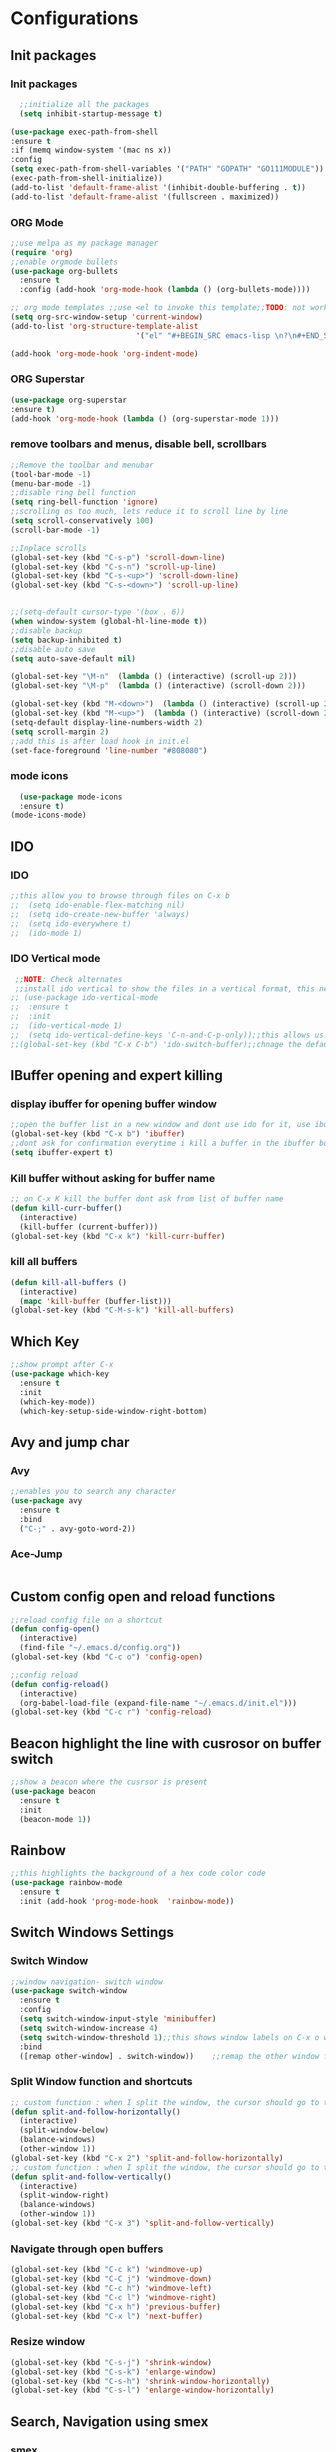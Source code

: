 * Configurations
** Init packages 
*** Init packages
#+BEGIN_SRC emacs-lisp
    ;;initialize all the packages
    (setq inhibit-startup-message t)

  (use-package exec-path-from-shell
  :ensure t
  :if (memq window-system '(mac ns x))
  :config
  (setq exec-path-from-shell-variables '("PATH" "GOPATH" "GO111MODULE"))
  (exec-path-from-shell-initialize))  		
  (add-to-list 'default-frame-alist '(inhibit-double-buffering . t))
  (add-to-list 'default-frame-alist '(fullscreen . maximized))
#+END_SRC
*** ORG Mode
#+BEGIN_SRC emacs-lisp
  ;;use melpa as my package manager			   
  (require 'org)						      
  ;;enable orgmode bullets					      
  (use-package org-bullets					      
    :ensure t							      
    :config (add-hook 'org-mode-hook (lambda () (org-bullets-mode)))) 

  ;; org mode templates ;;use <el to invoke this template;;TODO: not working
  (setq org-src-window-setup 'current-window)
  (add-to-list 'org-structure-template-alist
                              '("el" "#+BEGIN_SRC emacs-lisp \n?\n#+END_SRC"))

  (add-hook 'org-mode-hook 'org-indent-mode)
#+END_SRC
*** ORG Superstar
#+BEGIN_SRC emacs-lisp
  (use-package org-superstar
  :ensure t)
  (add-hook 'org-mode-hook (lambda () (org-superstar-mode 1)))
#+END_SRC
*** remove toolbars and menus, disable bell, scrollbars
#+BEGIN_SRC emacs-lisp
  ;;Remove the toolbar and menubar
  (tool-bar-mode -1)		 
  (menu-bar-mode -1)
  ;;disable ring bell function
  (setq ring-bell-function 'ignore)
  ;;scrolling os too much, lets reduce it to scroll line by line
  (setq scroll-conservatively 100)
  (scroll-bar-mode -1)

  ;;Inplace scrolls
  (global-set-key (kbd "C-s-p") 'scroll-down-line)
  (global-set-key (kbd "C-s-n") 'scroll-up-line)
  (global-set-key (kbd "C-s-<up>") 'scroll-down-line)
  (global-set-key (kbd "C-s-<down>") 'scroll-up-line)


  ;;(setq-default cursor-type '(box . 6))
  (when window-system (global-hl-line-mode t))
  ;;disable backup
  (setq backup-inhibited t)
  ;;disable auto save
  (setq auto-save-default nil)

  (global-set-key "\M-n"  (lambda () (interactive) (scroll-up 2)))
  (global-set-key "\M-p"  (lambda () (interactive) (scroll-down 2)))

  (global-set-key (kbd "M-<down>")  (lambda () (interactive) (scroll-up 2)))
  (global-set-key (kbd "M-<up>")  (lambda () (interactive) (scroll-down 2)))
  (setq-default display-line-numbers-width 2)
  (setq scroll-margin 2)
  ;;add this is after load hook in init.el
  (set-face-foreground 'line-number "#808080")
#+END_SRC

*** mode icons
#+BEGIN_SRC emacs-lisp
    (use-package mode-icons
    :ensure t)
  (mode-icons-mode)
#+END_SRC
** IDO
*** IDO
#+BEGIN_SRC emacs-lisp                             
  ;;this allow you to browse through files on C-x b
  ;;  (setq ido-enable-flex-matching nil)            
  ;;  (setq ido-create-new-buffer 'always)           
  ;;  (setq ido-everywhere t)                        
  ;;  (ido-mode 1)                                   

#+END_SRC

*** IDO Vertical mode
#+BEGIN_SRC emacs-lisp
   ;;NOTE: Check alternates											           
   ;;install ido vertical to show the files in a vertical format, this needs to be installed as its not part of emacs     
  ;; (use-package ido-vertical-mode										       	   
  ;;  :ensure t													       	   
  ;;  :init														   
  ;;  (ido-vertical-mode 1)												   
  ;;  (setq ido-vertical-define-keys 'C-n-and-C-p-only));;this allows us to traverse through files using up and down chords
  ;;(global-set-key (kbd "C-x C-b") 'ido-switch-buffer);;chnage the default key since the C-x b is bind to ibuffer         
#+END_SRC
** IBuffer opening and expert killing
*** display ibuffer for opening buffer window
#+BEGIN_SRC emacs-lisp												       
  ;;open the buffer list in a new window and dont use ido for it, use ibuffer, the window opens opn C-x b	       
  (global-set-key (kbd "C-x b") 'ibuffer)
  ;;dont ask for confirmation everytime i kill a buffer in the ibuffer buffer
  (setq ibuffer-expert t)					       
#+END_SRC													       
*** Kill buffer without asking for buffer name
#+BEGIN_SRC emacs-lisp						  
  ;; on C-x K kill the buffer dont ask from list of buffer name	  
  (defun kill-curr-buffer()					  
    (interactive)						  
    (kill-buffer (current-buffer)))				  
  (global-set-key (kbd "C-x k") 'kill-curr-buffer)		  
#+END_SRC
*** kill all buffers
#+BEGIN_SRC emacs-lisp
  (defun kill-all-buffers ()
    (interactive)
    (mapc 'kill-buffer (buffer-list)))
  (global-set-key (kbd "C-M-s-k") 'kill-all-buffers)
#+END_SRC
** Which Key
#+BEGIN_SRC emacs-lisp
  ;;show prompt after C-x
  (use-package which-key
    :ensure t
    :init
    (which-key-mode))
    (which-key-setup-side-window-right-bottom)
#+END_SRC
** Avy and jump char
*** Avy
#+BEGIN_SRC emacs-lisp
  ;;enables you to search any character
  (use-package avy
    :ensure t
    :bind
    ("C-;" . avy-goto-word-2))
#+END_SRC
*** Ace-Jump
#+BEGIN_SRC emacs-lisp

#+END_SRC
** Custom config open and reload functions
#+BEGIN_SRC emacs-lisp
  ;;reload config file on a shortcut
  (defun config-open()
    (interactive)
    (find-file "~/.emacs.d/config.org"))
  (global-set-key (kbd "C-c o") 'config-open)

  ;;config reload
  (defun config-reload()
    (interactive)
    (org-babel-load-file (expand-file-name "~/.emacs.d/init.el")))
  (global-set-key (kbd "C-c r") 'config-reload)
#+END_SRC
** Beacon highlight the line with cusrosor on buffer switch
#+BEGIN_SRC emacs-lisp
  ;;show a beacon where the cusrsor is present
  (use-package beacon
    :ensure t
    :init
    (beacon-mode 1))
#+END_SRC
** Rainbow
#+BEGIN_SRC emacs-lisp
  ;;this highlights the background of a hex code color code
  (use-package rainbow-mode
    :ensure t
    :init (add-hook 'prog-mode-hook  'rainbow-mode))
#+END_SRC
** Switch Windows Settings
*** Switch Window
#+BEGIN_SRC emacs-lisp
  ;;window navigation- switch window
  (use-package switch-window
    :ensure t
    :config
    (setq switch-window-input-style 'minibuffer)
    (setq switch-window-increase 4)
    (setq switch-window-threshold 1);;this shows window labels on C-x o when the number of windows is greater than 3; keeping it 1 to allow resize shortcuts
    :bind
    ([remap other-window] . switch-window))    ;;remap the other window function to switch window
#+END_SRC
*** Split Window function and shortcuts
#+BEGIN_SRC emacs-lisp
  ;; custom function : when I split the window, the cursor should go to the newly created window
  (defun split-and-follow-horizontally()
    (interactive)
    (split-window-below)
    (balance-windows)
    (other-window 1))
  (global-set-key (kbd "C-x 2") 'split-and-follow-horizontally)
  ;; custom function : when I split the window, the cursor should go to the newly created window
  (defun split-and-follow-vertically()
    (interactive)
    (split-window-right)
    (balance-windows)
    (other-window 1))
  (global-set-key (kbd "C-x 3") 'split-and-follow-vertically)
#+END_SRC
*** Navigate through open buffers
#+BEGIN_SRC emacs-lisp
    (global-set-key (kbd "C-c k") 'windmove-up)
    (global-set-key (kbd "C-C j") 'windmove-down)
    (global-set-key (kbd "C-c h") 'windmove-left)
    (global-set-key (kbd "C-c l") 'windmove-right)
    (global-set-key (kbd "C-x h") 'previous-buffer)
    (global-set-key (kbd "C-x l") 'next-buffer)
#+END_SRC
*** Resize window
#+BEGIN_SRC emacs-lisp
  (global-set-key (kbd "C-s-j") 'shrink-window)
  (global-set-key (kbd "C-s-k") 'enlarge-window)
  (global-set-key (kbd "C-s-h") 'shrink-window-horizontally)
  (global-set-key (kbd "C-s-l") 'enlarge-window-horizontally)
#+END_SRC
** Search, Navigation using smex
*** smex
#+BEGIN_SRC emacs-lisp
  ;;install smex, this allow us with option-x to view various command options
  (use-package smex
    :ensure t
    :init (smex-initialize)
    :bind
    ("M-x" . smex))
#+END_SRC
** Text Editing & Parsing settings, hungry delete
*** Parse through words in case of camel case
#+BEGIN_SRC emacs-lisp
  (global-subword-mode 1)
#+END_SRC
*** Kill whole word
#+BEGIN_SRC emacs-lisp
  (defun kill-whole-word()
    (interactive)
    (backward-word)
    (kill-word 1))
  (global-set-key (kbd "C-c w w") 'kill-whole-word)
#+END_SRC
*** Smart hungry delete
#+BEGIN_SRC emacs-lisp
  (use-package smart-hungry-delete
    :ensure t
    :init (global-set-key (kbd "C-<backspace>") 'smart-hungry-delete-backward-char))
#+END_SRC
*** Show line number in window
#+BEGIN_SRC emacs-lisp
  ;;(use-package hlinum
  ;; :ensure t)
  ;;(hlinum-activate)
  ;;(global-linum-mode t)
  ;;(setq linum-format "%3d \u2502")
  ;;(setq display-line-numbers 'relative)
  (setq-default display-line-numbers 'relative)

  (fringe-mode '(15 . 10))
  (defun custom-linum-background  ()
    (set-face-background 'line-number (color-darken-name (face-attribute 'default :background) 2)))
  ;;    (add-to-list 'default-frame-alist 'my-set-background-color)
  ;;(add-hook 'after-make-frame-functions (set-face-background 'line-number (color-darken-name (face-attribute 'default :background) 2)))
  (add-hook 'prog-mode-hook 'custom-linum-background)
  (setq left-fringe-width 20)
  ;;(set-window-fringes nil 15 10)
#+END_SRC
*** Replace yes and no with y or n
#+BEGIN_SRC emacs-lisp
  ;;ad alias for yes or no
  (defalias 'yes-or-no-p 'y-or-n-p)
#+END_SRC
*** Copy whole line
#+BEGIN_SRC emacs-lisp
  (defun copy-whole-line()
    (interactive)
    (save-excursion
      (kill-new (buffer-substring (point-at-bol) (point-at-eol)))))
  (global-set-key (kbd "C-c w l") 'copy-whole-line)

  ;; C-c w e copy rest of the line
  (defun copy-line-to-endofline()
    (interactive)
    (save-excursion
      (kill-new (buffer-substring (point) (point-at-eol)))))
  (global-set-key (kbd "C-c w e") 'copy-line-to-endofline)
#+END_SRC

*** kill ring- multiple
#+BEGIN_SRC emacs-lisp
  (use-package popup-kill-ring
    :ensure t
    :bind ("M-y" . popup-kill-ring))
#+END_SRC
*** mutiple cursors (highlight the selected text on the page and edit all)
#+BEGIN_SRC emacs-lisp
  (use-package multiple-cursors
    :ensure t
    :bind ("C-c q" . 'mc/mark-all-like-this))
  (global-set-key (kbd "C-S-c") 'mc/edit-lines)
#+END_SRC
*** expand-region
#+BEGIN_SRC emacs-lisp
  (use-package expand-region
    :ensure t)
  (global-set-key (kbd "C-=") 'er/expand-region)
#+END_SRC
*** pretty symbols
#+BEGIN_SRC emacs-lisp
  ;;chnages words to symbols like lambda, >= etc
  (use-package pretty-mode
    :ensure t
    :config (global-pretty-mode t))
#+END_SRC
*** replace the selection on select+type
#+BEGIN_SRC emacs-lisp
  ;;overwrite the selected values
  (delete-selection-mode 1)

#+END_SRC
*** Undo tree
#+BEGIN_SRC emacs-lisp
    (use-package undo-tree
  :ensure t)
  (global-undo-tree-mode)
#+END_SRC
** Programming Basic Settings
*** Electric Pair
#+BEGIN_SRC emacs-lisp
  ;;autocomplete the parentheses and others
  (setq electric-pair-pairs '(
                              (?\( . ?\))
                              (?\[ . ?\])
                              (?\" . ?\")
                              (?\' . ?\')
                              (?\{ . ?\})
                              ))
  (electric-pair-mode t)
#+END_SRC
*** sudo edit
#+BEGIN_SRC emacs-lisp
  (use-package sudo-edit
    :ensure t
    :bind ("s-e" . sudo-edit))
#+END_SRC
*** rainbow delimiters
#+BEGIN_SRC emacs-lisp
    (use-package rainbow-delimiters
      :ensure t
      :init (add-hook 'prog-mode-hook #'rainbow-delimiters-mode)
      (show-paren-mode 1))
  (setq show-paren-style 'parenthesis)
  (set-face-attribute 'show-paren-match nil :weight 'extra-bold)
#+END_SRC
*** Autocomplete
#+BEGIN_SRC emacs-lisp
      (use-package company
        :ensure t
        :config
        (setq company-idle-delay 0)
        (setq company-minimum-prefix-length 1)
        ;;(setq lsp-completion-provider :capf)
        :init
        (add-hook 'after-init-hook 'global-company-mode))
  (setq company-begin-commands '(self-insert-command))

  ;;show companyquick help for symbols on popup
  (use-package company-quickhelp
    :ensure t)
  (company-quickhelp-mode)
#+END_SRC
*** yasnippet
#+BEGIN_SRC emacs-lisp
  ;;yasnippet provides the functionality
  ;;yasnippet snippet provides the snippets
   (use-package yasnippet
     :ensure t
     :config
     (use-package yasnippet-snippets
       :ensure t)
     (yas-reload-all)
     (yas-global-mode))
  ;;add custom snippets to /snippets/<prog.lang.name>-mode/ dir
#+END_SRC
*** Comment
#+BEGIN_SRC emacs-lisp
  ;; Toggle Comment Uncomment line
  (global-set-key (kbd "C-c .") 'comment-line)
#+END_SRC
*** Indentation highlighting
#+BEGIN_SRC emacs-lisp
  (use-package highlight-indent-guides
    :ensure t)
  (setq highlight-indent-guides-method 'character)
  (setq highlight-indent-guides-responsive 'stack)
  (setq highlight-indent-guides-delay 0)

  (set-face-background 'highlight-indent-guides-odd-face "darkgray")
  (set-face-background 'highlight-indent-guides-even-face "dimgray")
  (set-face-foreground 'highlight-indent-guides-character-face "dimgray")

  (add-hook 'prog-mode-hook 'highlight-indent-guides-mode)
  (setq highlight-indent-guides-auto-character-face-perc 13)
#+END_SRC
*** IMenu
#+BEGIN_SRC emacs-lisp
  (use-package imenu-list
    :ensure t
    :bind (("C-." . imenu-list-smart-toggle))
    :config
    (setq imenu-list-focus-after-activation t
          imenu-list-auto-resize nil))
#+END_SRC
*** highlight parenthesis
#+BEGIN_SRC emacs-lisp
  ;; (use-package highlight-parentheses
  ;; :ensure t)
  ;; (add-hook 'prog-mode-hook #'highlight-parentheses-mode)
  ;; (highlight-parentheses-mode)
  ;; (show-paren-mode 1)
#+END_SRC
** Modeline
*** Show line numbers
#+BEGIN_SRC emacs-lisp
  (line-number-mode 1)
  (column-number-mode 1)
#+END_SRC
*** smart mode line
#+BEGIN_SRC emacs-lisp
  (setq sml/no-confirm-load-theme t)
  ;;(use-package smart-mode-line
  ;;  :ensure t
  ;;  :init (setq sml/theme 'dark))
  ;; TODO: use package dimisnish to remove minor modes fdeom the mode line
  ;;(use-package powerline
  ;;  :ensure t)
  ;;(powerline-center-evil-theme)
#+END_SRC
** Dashboard
#+BEGIN_SRC emacs-lisp
    (defun my/dashboard-banner ()
      """Set a dashboard banner including information on package initialization
          time and garbage collections."""
          (setq dashboard-banner-logo-title
                (format "Emacs ready in %.2f seconds with %d garbage collections."
                        (float-time (time-subtract after-init-time before-init-time)) gcs-done)))
    (use-package dashboard
      :init
      (add-hook 'after-init-hook 'dashboard-refresh-buffer)
      (add-hook 'dashboard-mode-hook 'my/dashboard-banner)
      :config
      (dashboard-setup-startup-hook))

    (setq dashboard-startup-banner "~/src/saitamaokemacs.png")
    (setq dashboard-banner-logo-title "Welcome Master")
    (setq dashboard-center-content t)
    (setq dashboard-show-shortcuts t)
    (setq dashboard-set-navigator t)
    (setq dashboard-set-init-info t)
    ;; (setq dashboard-items '((bookmarks . 10)))
#+END_SRC
** dmenu
#+BEGIN_SRC emacs-lisp
  (use-package dmenu
    :ensure t
    :bind ("C-M-<SPC>" . 'dmenu))
#+END_SRC
** symon
#+BEGIN_SRC emacs-lisp
  ;;system monitoring
  ;;(use-package symon
  ;;  :ensure t
  ;;  :bind
  ;;  ("s-h" . symon-mode))
#+END_SRC
** IVY Swiper and Counsel(Add this at the end of file)
   #+BEGIN_SRC emacs-lisp
       ;;ivy is use as a replacement for ido and required for swiper
     (use-package ivy
       :ensure t
       :init (ivy-mode 1)
       (setq ivy-use-virtual-buffers t)
       (setq enable-recursive-minibuffers t)
       )
     ;;height of ivy window
     (setq ivy-height 35)
     ;;use ivy to switch buffers in the the mini buffer
     ;;(global-set-key (kbd "C-x C-b") 'ivy-switch-buffer);;chnage the default key since the C-x b is bind to ibuffer

     ;;swiper: this provides a better search functionality, dependent on ivy package
     ;;use swiper for searching C-s
     (use-package swiper
       :ensure t
       :bind("C-s" . 'swiper)
       )
     ;;use counsel for command fuzzy search
     (use-package counsel
       :ensure t
       :init (counsel-mode 1))
     ;;add this at the end of file; else M-x bindings gets overidden
     (global-set-key (kbd "M-x") 'counsel-M-x)
   #+END_SRC
** Cassandra
#+BEGIN_SRC emacs-lisp
  ;;Cassandra Plugin
  (use-package cql-mode
    :ensure t)
  ;;Enable go-mode only for .go file extensions
  (add-to-list 'auto-mode-alist '("\\.cql\\'" . cql-mode))
#+END_SRC
** Scroll Functions
#+BEGIN_SRC emacs-lisp
  ;;scroll in place without moving cursor
  (defun kb-scroll-up-hold-cursor ()
    "Scroll up one position in file."
    (interactive)
    (scroll-up-command 1))

  (defun kb-scroll-down-hold-cursor ()
    "Scroll down one position in file."
    (interactive)
    (scroll-up-command -1))

  ;;use these functions if you want to move the cusor with the scroll
  (defun kb-scroll-up ()
    "Scroll up one position in file, move cursor with the scroll."
    (interactive)
    (scroll-up-command -1)
    (forward-line -1))

  (defun kb-scroll-down ()
    "Scroll down one position in file, move cursor with the scroll."
    (interactive)
    (scroll-up-command 1)
    (forward-line 1))

  (bind-key "M-s-<up>"  'kb-scroll-up-hold-cursor)
  (bind-key "M-s-<down>"  'kb-scroll-down-hold-cursor)
#+END_SRC
** Smart Tabs
#+BEGIN_SRC emacs-lisp
  (use-package smart-tabs-mode
    :ensure t
    :config
    (setq indent-tab-mode t))
#+END_SRC
** move the file backups to a different location
#+BEGIN_SRC emacs-lisp
  ;;Save backup file at a different location
  (setq backup-directory-alist '(("." . "~/.emacs.d/backup"))
        backup-by-copying t    ; Don't delink hardlinks
        version-control t      ; Use version numbers on backups
        delete-old-versions t  ; Automatically delete excess backups
        kept-new-versions 20   ; how many of the newest versions to keep
        kept-old-versions 5    ; and how many of the old
        )

#+END_SRC
** Display File name at the top
#+BEGIN_SRC emacs-lisp
  ;;Display file path in the title bar
  (setq frame-title-format
        '(:eval
          (if buffer-file-name
              (replace-regexp-in-string
               "\\\\" "/"
               (replace-regexp-in-string
                (regexp-quote (getenv "HOME")) "~"
                (convert-standard-filename buffer-file-name)))
            (buffer-name))))
#+END_SRC
** Tramp
#+BEGIN_SRC emacs-lisp
  (require 'tramp)
  (add-to-list 'tramp-remote-path "/home/kartik/src/go/bin")
  ;;(add-to-list 'tramp-remote-path 'tramp-own-remote-path)
  (let ((process-environment tramp-remote-process-environment))
    (setenv "ENV" "$HOME/.profile")
    (setq tramp-remote-process-environment process-environment))
#+END_SRC
** LSP
*** LSP mode(enabled for GO mode)
#+BEGIN_SRC emacs-lisp
      ;;lsp go mode

      ;;(add-to-list 'auto-mode-alist '("\\.go\\'" . 'go-mode))
    ;;(add-to-list 'auto-mode-alist '("\\.go\\'" . 'go-mode))
 ;; (setq company-lsp-enable-snippet t)
  (setq-default lsp-headerline-breadcrumb-enable t)
  (setq lsp-enable-symbol-highlighting t)
  ;;(setq lsp-completion-provider :none)
 ;; (setq-default lsp-completion-enable t)
 ;; (setq-default lsp-completion-enable-additional-text-edit t)
 ;; (setq-default lsp-completion-provider :capf)
  (setq-default lsp-completion-show-detail t)
  (setq-default lsp-completion-show-kind t)
  (setq-default lsp-lens-enable t)
  (setq-default lsp-ui-sideline-enable t)
  (setq-default lsp-ui-sideline-show-code-actions t)
  (setq-default lsp-ui-sideline-enable t)
  (setq-default lsp-ui-sideline-show-hover nil)
  (setq-default lsp-eldoc-enable-hover t)
  (setq-default lsp-modeline-diagnostics-enable t)
  (setq-default lsp-enable-semantic-highlighting nil)
  (setq-default lsp-enable-snippet t)

  (setq-default lsp-lens-enable t)
  (setq-default lsp-signature-auto-activate t)
  (setq-default lsp-signature-doc-lines 1)
  (setq-default lsp-signature-render-documentation nil)
  (setq-default lsp-lens-place-position 'above-line)
  (setq-default lsp-modeline-workspace-status-enable t)
  ;;(set-face-attribute 'lsp-face-highlight-textual nil
  ;;:background "#474747")
  (with-eval-after-load 'lsp-mode
    (add-hook 'lsp-mode-hook #'lsp-enable-which-key-integration))
  (setq-default lsp-ui-doc-position 'right)
  (setq-default lsp-eldoc-render-all nil)
  (setq-default lsp-modeline-code-actions-enable t)
#+END_SRC
*** LSP Ivy
#+BEGIN_SRC emacs-lisp
  (use-package lsp-ivy :commands lsp-ivy-workspace-symbol)
#+END_SRC
*** LSP UI
#+BEGIN_SRC emacs-lisp
  (use-package lsp-ui
    :ensure t)
  (define-key lsp-ui-mode-map [remap xref-find-definitions] #'lsp-ui-peek-find-definitions)
  (define-key lsp-ui-mode-map [remap xref-find-references] #'lsp-ui-peek-find-references)
  (setq lsp-ui-sideline-show-code-actions t)
  (global-set-key (kbd "C-c a") 'lsp-ui-sideline-apply-code-actions)
  (setq lsp-ui-doc-enable t)
  (setq lsp-ui-doc-max-height 20)
  (setq lsp-ui-peek-enable t)
  (setq lsp-ui-peek-show-directory t)
  (setq lsp-ui-imenu-window-width 40)
  (global-set-key (kbd "C-?") 'lsp-ui-imenu)
  (setq-default lsp-enable-symbol-highlighting t)
#+END_SRC
** dap mode for debugging
#+BEGIN_SRC emacs-lisp

  (use-package dap-mode
    :ensure t
    :commands dap-mode
    :hook (dap-stopped . (lambda (arg) (call-interactively #'dap-hydra)))
    :config
    (dap-mode 1)
    (require 'dap-ui)
    (dap-ui-mode 1))
  (setq dap-auto-configure-features '(sessions locals controls tooltip))
  ;; The modes below are optional
  (dap-ui-mode 1)
  ;; enables mouse hover support
  (dap-tooltip-mode 1)
  ;;  use tooltips for mouse hover
  ;;  if it is not enabled dap-mode' will use the minibuffer.
  (tooltip-mode 1)
  ;;  displays floating panel with debug buttons
  ;;  requies emacs 26+
  (dap-ui-controls-mode 1)
#+END_SRC
*** company mode(already installed)
*** lsp treemacs
#+BEGIN_SRC emacs-lisp
  ;;(lsp-treemacs-sync-mode 1)
#+END_SRC
*** lsp configurations
#+BEGIN_SRC emacs-lisp
  (lsp-register-custom-settings
   '(("gopls.completeUnimported" t t)
     ("gopls.staticcheck" t t)))
#+END_SRC
*** company lsp
#+BEGIN_SRC emacs-lisp
  ;; Lsp completion
 ;; (use-package company-lsp
  ;;  :defer t
  ;;  :after lsp company
  ;;  :init
  ;;  (setq company-lsp-cache-candidates 'auto)
  ;;  :config
  ;;  (setq company-lsp-filter-candidates t))
#+END_SRC

*** GO PLS configurations
#+BEGIN_SRC emacs-lisp
  ;;(setq lsp-go-hover-kind "FullDocumentation")
#+END_SRC
** GO
*** GO Mode
#+BEGIN_SRC emacs-lisp
  (use-package go-mode
    :ensure t)
  (add-to-list 'auto-mode-alist '("\\.go\\'" . go-mode))
  (add-hook 'go-mode-hook 'go-imenu-setup)
#+END_SRC
*** GO IMenu
#+BEGIN_SRC emacs-lisp
  (unless (package-installed-p 'go-imenu)
    (package-refresh-contents)
    (package-install 'go-imenu))
  (add-hook 'go-mode-hook 'go-imenu-setup)
#+END_SRC
*** GO LSP
#+BEGIN_SRC emacs-lisp
  (use-package lsp-mode
    :ensure t
    :commands (lsp lsp-deferred lsp-format-buffer lsp-organize-imports)
    :hook (go-mode . lsp-deferred))

  (defun lsp-go-install-save-hooks ()
    (add-hook 'before-save-hook #'lsp-format-buffer t t)
    (add-hook 'before-save-hook #'lsp-organize-imports t t))
  (add-hook 'go-mode-hook #'lsp-go-install-save-hooks)
  (add-hook 'go-mode-hook #'lsp)

#+END_SRC
*** Go Configurations
*** Go Direx
#+BEGIN_SRC emacs-lisp
  ;;  go get -u github.com/jstemmer/gotags
  (use-package direx
    :ensure t)
  (global-set-key (kbd "C-x C-j") 'direx:jump-to-directory)
  ;; install go tags

  (use-package go-direx
    :ensure t)
  (define-key go-mode-map (kbd "C-x C-j") 'go-direx-pop-to-buffer)

  (use-package popwin
    :ensure t)
  (push '("^\*go-direx:" :regexp t :position right :width 0.4 :dedicated t :stick t)
        popwin:special-display-config)
#+END_SRC
*** Go fill struct
#+BEGIN_SRC emacs-lisp
;;(use-package go-fill-struct
;; :ensure t)
#+END_SRC
*** Go Generate Test
#+BEGIN_SRC emacs-lisp
     ;Installs go-gen-test which generates test functions for the selcted functions
     ;;go get -u github.com/cweill/gotests/...
  (use-package gotest
    :ensure t)
  (use-package go-gen-test
    :ensure t)
#+END_SRC
*** Go Imports
#+BEGIN_SRC emacs-lisp
  ;; (use-package go-imports
  ;; :ensure t)
  ;;(setq go-save-hook #'goimports-before-save)
#+END_SRC
*** Go Guru
#+BEGIN_SRC emacs-lisp
    ;;install go guru and go eldoc using go get and emacs package
  (use-package go-guru
    :ensure t)
  (add-hook 'go-mode-hook #'go-guru-hl-identifier-mode)
  ;;use-go-mode-set-scope github.com/...   to specificy package scope usually a path to your project
#+END_SRC
*** Go eldoc
#+BEGIN_SRC emacs-lisp
  ;;show function paremeters in the minibuffer
  (use-package go-eldoc
    :ensure t) ;; Don't need to require, if you install by package.el
  (add-hook 'go-mode-hook 'go-eldoc-setup)
  (set-face-attribute 'eldoc-highlight-function-argument nil
                      :underline t
                      :weight 'bold)
#+END_SRC
*** Go fill struct
#+BEGIN_SRC emacs-lisp
  (use-package go-fill-struct
  :ensure t)
#+END_SRC
*** GO debugger
#+BEGIN_SRC emacs-lisp
;;;  (use-package go-dlv
 ;; :ensure t)
#+END_SRC
*** DAP Go
#+BEGIN_SRC emacs-lisp
  (require 'dap-go)
#+END_SRC
*** Go Modify Tags
#+BEGIN_SRC emacs-lisp
  (use-package go-tag
  :ensure t)
(setq go-tag-args (list "-transform" "camelcase"))
#+END_SRC
** Treemacs
*** treemacs
#+BEGIN_SRC emacs-lisp
        ;; project-explorer installation
  (use-package treemacs
    :ensure t
    :bind ("M-p" . treemacs)
    ("M-0" . treemacs-select-window))
  (setq treemacs-icons-dired-mode nil)
  (setq treemacs-filewatch-mode t)
  (setq treemacs-indentation-string "  ")
  (setq treemacs-fringe-indicator-mode t)
  (setq treemacs-git-mode 'extended)
  (setq treemacs-show-hidden-files t)
  (setq treemacs-sorting 'alphabetic-asc)
  (setq treemacs-recenter-after-file-follow t)
  (setq split-width-threshold 0)
  (setq treemacs-position 'right)
  ;;(setq treemacs-no-png-images nil)
  (setq treemacs-width 80)
  (setq treemacs-show-hidden-files t)
  (setq treemacs-is-never-other-window nil)
  (use-package treemacs-evil
    :after (treemacs evil)
    :ensure t)
  (setq-default treemacs–fringe-indicator-bitmap t)
  (setq treemacs-show-cursor nil)
  (treemacs-fringe-indicator-mode nil)
  (setq treemacs-indentation 1)
  (setq treemacs-wrap-around nil)
  ;;remove line number in treemacs
  (add-hook 'treemacs-mode-hook (lambda() (display-line-numbers-mode -1)))
  ;;(bind-key "M-s-0"  'treemacs-quit)

  ;;(use-package treemacs-icons-dired
  ;; :after (treemacs dired)
  ;; :ensure t
  ;; :config (treemacs-icons-dired-mode))
#+END_SRC
*** treemacs icons
#+BEGIN_SRC emacs-lisp
  (use-package all-the-icons
     :ensure t)

          ;;(setq doom-themes-treemacs-theme "doom-tomorrow-night")
          ;;(doom-themes-treemacs-config)
              ;;(all-the-icons-wicon "tornado" :face 'all-the-icons-blue)
            ;;(setq-default all-the-icons-color-icons nil)

              ;;(set-fontset-font t 'unicode (font-spec :family "Material Icons") nil 'append)
              ;;(propertize (all-the-icons-octicon "package")
               ;;           'face `(:family ,(all-the-icons-octicon-family) :height 1.2)
                ;;          'display '(raise -0.1))
            ;;(setq-default dired-mode all-the-icons-octicon "file-directory" :v-adjust 0.0 :face all-the-icons-blue)
        ;; (image-type-availabe-p 'imagemagick)
     ;;  (treemacs-resize-icons 44)
   (setq doom-themes-treemacs-enable-variable-pitch nil)
  ;; (setq-default doom-variable-pitch-font (font-spec :family "JetBrain Mono" :size 14))
  ;; (treemacs-resize-icons 44)
#+END_SRC
** Treemacs Lsp
#+BEGIN_SRC emacs-lisp
  (use-package lsp-treemacs
    :ensure t
    :config
    (lsp-treemacs-sync-mode 1))
#+END_SRC
** flycheck
#+BEGIN_SRC emacs-lisp
  (use-package flycheck
    :ensure t)
  (global-flycheck-mode)
  ;;(package-install 'exec-path-from-shell)
  ;;(exec-path-from-shell-initialize)
#+END_SRC
** DAP Mode GO
#+BEGIN_SRC emacs-lisp
  ;; (use-package dap-mode
   ;;  :ensure t
   ;;  :init (dap-mode 1))
  ;; (add-hook 'dap-stopped-hook
  ;;          (lambda (arg) (call-interactively #'dap-hydra)))
  ;;add this in init.el
  ;;(require 'dap-go)
#+END_SRC
** Tramp
#+BEGIN_SRC emacs-lisp
(require 'tramp)
(defvar tramp-remote-path nil)
(setq tramp-remote-path "~/src/go/bin")
(setq tramp-remote-path "/usr/local/go/bin")

(custom-set-variables  '(tramp-remote-path
    (quote
     (tramp-own-remote-path))))

;;(let ((process-environment tramp-remote-process-environment))
;;       (setenv "ENV" "$HOME/.profile")
;;       (setq tramp-remote-process-environment process-environment))

(lsp-register-client
    (make-lsp-client :new-connection (lsp-tramp-connection "gopls")
                     :major-modes '(go-mode)
                     :remote? t
                     :server-id 'gopls-remote))
#+END_SRC
** GUI Theme
*** Doom
#+BEGIN_SRC emacs-lisp
    ;;(use-package base16-theme
    ;;   :ensure t)
    ;;THE INITIALIZATION OF THIS THEME IS DONE IN THE init.el FILE
    (use-package doom-themes
    :ensure t
    :config
    ;; Global settings (defaults)
    (setq doom-themes-enable-bold t    ; if nil, bold is universally disabled
          doom-themes-enable-italic t) ; if nil, italics is universally disabled
    (load-theme 'doom-tomorrow-night t)

    ;; Enable flashing mode-line on errors
    (doom-themes-visual-bell-config)
    ;; Enable custom neotree theme (all-the-icons must be installed!)
    (doom-themes-neotree-config)
    ;; or for treemacs users
    (setq doom-themes-treemacs-theme "doom-colors") ; use "doom-colors" for less minimal icon theme
    (doom-themes-treemacs-config)
    ;; Corrects (and improves) org-mode's native fontification.
    (doom-themes-org-config))
 ;; (setq-default doom-variable-pitch-font (font-spec :family "JetBrains Mono" :size 12))


#+END_SRC
*** Doom Modeline
#+BEGIN_SRC emacs-lisp
  (use-package doom-modeline
        :ensure t
        :hook (after-init . doom-modeline-mode))
  (setq doom-modeline-major-mode-icon t)
  (setq doom-modeline-major-mode-color-icon t)
  (setq doom-modeline-buffer-state-icon t)
  (setq doom-modeline-buffer-modification-icon t)
  (setq doom-modeline-workspace-name t)
  (setq doom-modeline-lsp t)
  (setq doom-modeline-github nil)
  (setq doom-modeline-modal-icon t)
#+END_SRC
** Make Mode
#+BEGIN_SRC emacs-lisp
(use-package make-mode
:ensure t)
#+END_SRC
** JSON Mode
#+BEGIN_SRC emacs-lisp
;;(use-package json-mode
;;  :mode "\\.json\\'")
#+END_SRC
** Yaml Mode
#+BEGIN_SRC emacs-lisp
#+END_SRC
** Evil 
*** Evil mode
#+BEGIN_SRC emacs-lisp
  ;;set these values if using evil collection
  (setq evil-want-keybinding nil)
  (setq evil-want-integration t)

  (use-package evil
      :ensure t
      :config (evil-mode 1))

  (use-package undo-tree
      :ensure t)
  ;;(global-undo-tree-mode)

  (use-package undo-fu
      :ensure t)
  (define-key evil-normal-state-map "u" 'undo-fu-only-undo)
  (define-key evil-normal-state-map "\C-r" 'undo-fu-only-redo)

  ;;Evil Collection
#+END_SRC
*** Evil Collection
#+BEGIN_SRC emacs-lisp
  (use-package evil-collection
    :ensure t
    :init (evil-collection-init))
#+END_SRC
** Package updater
#+BEGIN_SRC emacs-lisp
  (use-package auto-package-update
     :ensure t
     :config
     (setq auto-package-update-delete-old-versions t
           auto-package-update-interval 4)
     (auto-package-update-maybe))

#+END_SRC
** Helm plugin
*** Helm
#+BEGIN_SRC emacs-lisp
      (use-package helm
        :ensure t
    :bind ("C-x C-b" . helm-mini)
  ("C-s-s" . helm-occur))
    ;;(global-set-key (kbd "C-x b") 'ibuffer)

#+END_SRC
*** Helm Swoop
#+BEGIN_SRC emacs-lisp
  (use-package helm-swoop
    :ensure t)
#+END_SRC
** Project wide search ag : the silver search
#+BEGIN_SRC emacs-lisp
  (use-package ag
    :ensure t)
#+END_SRC
** Fuzzy Search
*** Rip Grep
#+BEGIN_SRC emacs-lisp
    (use-package rg
      :ensure t
      :init (rg-enable-default-bindings))
#+END_SRC
*** snails
#+BEGIN_SRC emacs-lisp
  ;;(add-to-list 'load-path "~/.emacs.d/custom/snails") 
  ;;(require 'snails)
  ;;(setq-default snails-backend-rg t)

#+END_SRC
** Git
*** Magit
#+BEGIN_SRC emacs-lisp
  (use-package magit
    :ensure t)

 ;; (use-package github-review
 ;;   :ensure t)
;;(setq-default github-review-host "gitlab.connectwisedev.com")
#+END_SRC
*** Git Gutter
#+BEGIN_SRC emacs-lisp
  (use-package git-gutter
    :ensure t)
  (global-git-gutter-mode +1)
#+END_SRC
** Python
*** Python Mode
#+BEGIN_SRC emacs-lisp
  (autoload 'python-mode "python-mode" "Python Mode." t)
  (add-to-list 'auto-mode-alist '("\\.py\\'" . python-mode))
  (add-to-list 'interpreter-mode-alist '("python" . python-mode))

  (use-package python-mode
    :ensure t)
  (use-package lsp-mode
    :config
    (lsp-register-custom-settings
     '(("pyls.plugins.pyls_mypy.enabled" t t)
       ("pyls.plugins.pyls_mypy.live_mode" nil t)
       ("pyls.plugins.pyls_black.enabled" t t)
       ("pyls.plugins.pyls_isort.enabled" t t)))
    :hook
    ((python-mode . lsp)))
  (setq elpy-rpc-python-command "python3")
  (setenv "PYTHONIOENCODING" "utf-8") (add-to-list 'process-coding-system-alist '("elpy" . (utf-8 . utf-8))) (add-to-list 'process-coding-system-alist '("python" . (utf-8 . utf-8))) (add-to-list 'process-coding-system-alist '("flake8" . (utf-8 . utf-8)))
  (setq-default dap-python-executable "python3")
  (use-package lsp-ui
    :commands lsp-ui-mode)
  (setq python-shell-interpreter "/usr/local/bin/python3")
  (lsp-register-custom-settings
   '(("pyls.plugins.flake8.enabled" t t)))

  (use-package lsp-pyright
    :ensure t
    :hook (python-mode . (lambda ()
                           (require 'lsp-pyright)
                           (lsp))))
#+END_SRC
*** elpy
#+BEGIN_SRC emacs-lisp
  (use-package elpy
    :ensure t
    :defer t
    :init
    (advice-add 'python-mode :before 'elpy-enable))
(add-hook 'elpy-mode-hook (lambda () (highlight-indentation-mode -1)))
#+END_SRC
*** Python lsp
#+BEGIN_SRC emacs-lisp
  (use-package lsp-python-ms
    :ensure t
    :init (setq lsp-python-ms-auto-install-server t)
    :hook (python-mode . (lambda ()
                           (require 'lsp-python-ms)
                           (lsp))))
#+END_SRC
*** Python DAP
#+BEGIN_SRC emacs-lisp
  (require 'dap-python)
  ;;the python exe to be used by dap and lsp
  (setq-default dap-python-executable "python3")
#+END_SRC

** exec path from shell
#+BEGIN_SRC emacs-lisp
  (use-package exec-path-from-shell
    :ensure t)
  (exec-path-from-shell-initialize)
  (setq-default exec-path-from-shell-arguments nil)
  (setq-default exec-path-from-shell t)
  (setq shell-command-switch "-ic")
  (setenv "ZSH_ENV" (expand-file-name "~/.zshrc"))
#+END_SRC

** Java
*** lsp
#+BEGIN_SRC emacs-lisp
  (use-package lsp-java
    :ensure t)
(add-hook 'java-mode-hook #'lsp)
#+END_SRC
*** dap
#+BEGIN_SRC emacs-lisp
 ;; (use-package dap-java :ensure t)
#+END_SRC

** Hydra
#+BEGIN_SRC emacs-lisp
  ;; (use-package hydra
  ;;   :ensure t)
  ;;   (defhydra hydra-buffer-menu (:color pink
  ;;                                :hint nil)
  ;;     "
  ;;   ^Mark^             ^Unmark^           ^Actions^          ^Search
  ;;   ^^^^^^^^-----------------------------------------------------------------
  ;;   _m_: mark          _u_: unmark        _x_: execute       _R_: re-isearch
  ;;   _s_: save          _U_: unmark up     _b_: bury          _I_: isearch
  ;;   _d_: delete        ^ ^                _g_: refresh       _O_: multi-occur
  ;;   _D_: delete up     ^ ^                _T_: files only: % -28`Buffer-menu-files-only
  ;;   _~_: modified
  ;;   "
  ;;     ("m" Buffer-menu-mark)
  ;;     ("u" Buffer-menu-unmark)
  ;;     ("U" Buffer-menu-backup-unmark)
  ;;     ("d" Buffer-menu-delete)
  ;;     ("D" Buffer-menu-delete-backwards)
  ;;     ("s" Buffer-menu-save)
  ;;     ("~" Buffer-menu-not-modified)
  ;;     ("x" Buffer-menu-execute)
  ;;     ("b" Buffer-menu-bury)
  ;;     ("g" revert-buffer)
  ;;     ("T" Buffer-menu-toggle-files-only)
  ;;     ("O" Buffer-menu-multi-occur :color blue)
  ;;     ("I" Buffer-menu-isearch-buffers :color blue)
  ;;     ("R" Buffer-menu-isearch-buffers-regexp :color blue)
  ;;     ("c" nil "cancel")
  ;;     ("v" Buffer-menu-select "select" :color blue)
  ;;     ("o" Buffer-menu-other-window "other-window" :color blue)
  ;;     ("q" quit-window "quit" :color blue))

  ;;   (define-key Buffer-menu-mode-map "." 'hydra-buffer-menu/body)
#+END_SRC

** Goto Line Preview
#+BEGIN_SRC emacs-lisp
(use-package  goto-line-preview
:ensure t)
#+END_SRC

** Fireplace
#+BEGIN_SRC emacs-lisp
  (use-package fireplace
  :ensure t)
#+END_SRC

** ZoneMode
#+BEGIN_SRC emacs-lisp
  (use-package zone
  :ensure t)
  (zone-when-idle 60)
#+END_SRC

** Hacker News
#+BEGIN_SRC emacs-lisp
  ;;(use-package hackernews
  ;;:ensure t)
#+END_SRC
